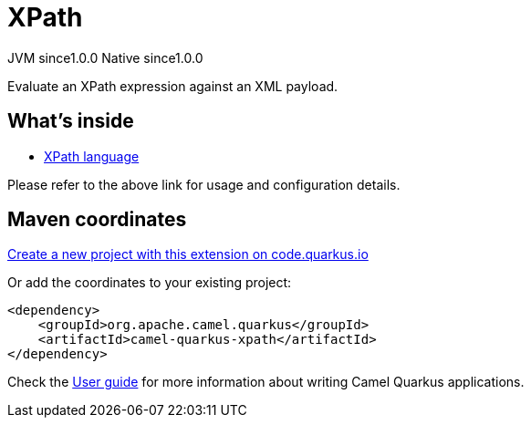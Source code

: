// Do not edit directly!
// This file was generated by camel-quarkus-maven-plugin:update-extension-doc-page
= XPath
:page-aliases: extensions/xpath.adoc
:linkattrs:
:cq-artifact-id: camel-quarkus-xpath
:cq-native-supported: true
:cq-status: Stable
:cq-status-deprecation: Stable
:cq-description: Evaluate an XPath expression against an XML payload.
:cq-deprecated: false
:cq-jvm-since: 1.0.0
:cq-native-since: 1.0.0

[.badges]
[.badge-key]##JVM since##[.badge-supported]##1.0.0## [.badge-key]##Native since##[.badge-supported]##1.0.0##

Evaluate an XPath expression against an XML payload.

== What's inside

* xref:{cq-camel-components}:languages:xpath-language.adoc[XPath language]

Please refer to the above link for usage and configuration details.

== Maven coordinates

https://code.quarkus.io/?extension-search=camel-quarkus-xpath[Create a new project with this extension on code.quarkus.io, window="_blank"]

Or add the coordinates to your existing project:

[source,xml]
----
<dependency>
    <groupId>org.apache.camel.quarkus</groupId>
    <artifactId>camel-quarkus-xpath</artifactId>
</dependency>
----

Check the xref:user-guide/index.adoc[User guide] for more information about writing Camel Quarkus applications.
